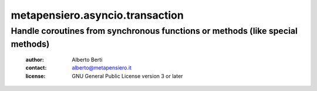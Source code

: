 .. -*- coding: utf-8 -*-
.. :Project:   metapensiero.asyncio.transaction -- Handle coroutines from synchronous functions or methods (like special methods)
.. :Created:   dom 09 ago 2015 12:57:35 CEST
.. :Author:    Alberto Berti <alberto@metapensiero.it>
.. :License:   GNU General Public License version 3 or later
.. :Copyright: Copyright (C) 2015 Alberto Berti
..

==================================
 metapensiero.asyncio.transaction
==================================

Handle coroutines from synchronous functions or methods (like special methods)
==============================================================================

 :author: Alberto Berti
 :contact: alberto@metapensiero.it
 :license: GNU General Public License version 3 or later
